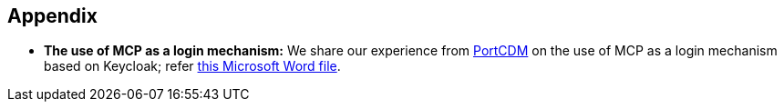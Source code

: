 == Appendix
** *The use of MCP as a login mechanism:* We share our experience from http://stmvalidation.eu/news/portcdm-information-sharing-in-real-time/[PortCDM] on the use of MCP as a login mechanism based on Keycloak; refer https://github.com/MaritimeConnectivityPlatform/developers.maritimeconnectivity.net/raw/gh-pages/identity/docx/The%20use%20of%20MCP%20as%20login-mechanism.docx[this Microsoft Word file].

